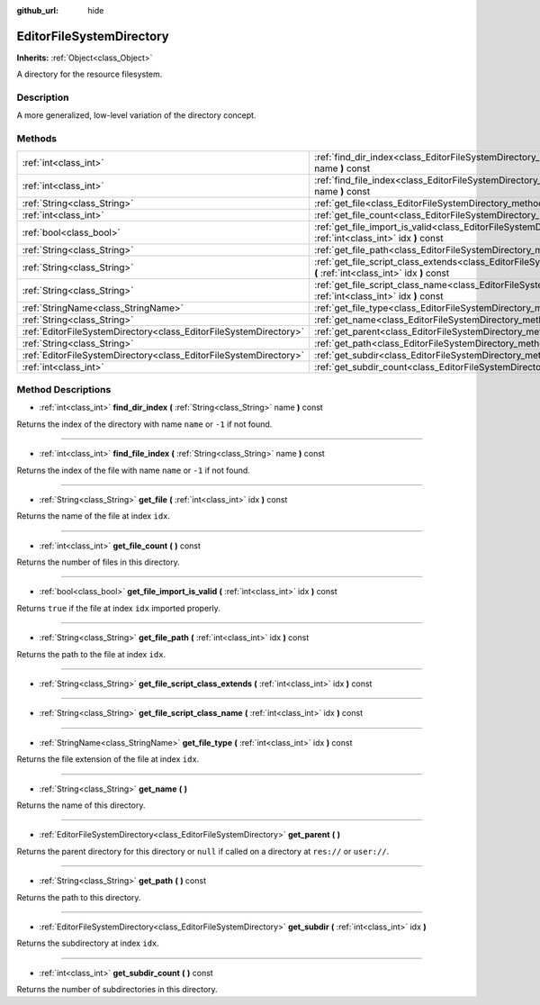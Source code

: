 :github_url: hide

.. Generated automatically by doc/tools/makerst.py in Godot's source tree.
.. DO NOT EDIT THIS FILE, but the EditorFileSystemDirectory.xml source instead.
.. The source is found in doc/classes or modules/<name>/doc_classes.

.. _class_EditorFileSystemDirectory:

EditorFileSystemDirectory
=========================

**Inherits:** :ref:`Object<class_Object>`

A directory for the resource filesystem.

Description
-----------

A more generalized, low-level variation of the directory concept.

Methods
-------

+-------------------------------------------------------------------+--------------------------------------------------------------------------------------------------------------------------------------------------------+
| :ref:`int<class_int>`                                             | :ref:`find_dir_index<class_EditorFileSystemDirectory_method_find_dir_index>` **(** :ref:`String<class_String>` name **)** const                        |
+-------------------------------------------------------------------+--------------------------------------------------------------------------------------------------------------------------------------------------------+
| :ref:`int<class_int>`                                             | :ref:`find_file_index<class_EditorFileSystemDirectory_method_find_file_index>` **(** :ref:`String<class_String>` name **)** const                      |
+-------------------------------------------------------------------+--------------------------------------------------------------------------------------------------------------------------------------------------------+
| :ref:`String<class_String>`                                       | :ref:`get_file<class_EditorFileSystemDirectory_method_get_file>` **(** :ref:`int<class_int>` idx **)** const                                           |
+-------------------------------------------------------------------+--------------------------------------------------------------------------------------------------------------------------------------------------------+
| :ref:`int<class_int>`                                             | :ref:`get_file_count<class_EditorFileSystemDirectory_method_get_file_count>` **(** **)** const                                                         |
+-------------------------------------------------------------------+--------------------------------------------------------------------------------------------------------------------------------------------------------+
| :ref:`bool<class_bool>`                                           | :ref:`get_file_import_is_valid<class_EditorFileSystemDirectory_method_get_file_import_is_valid>` **(** :ref:`int<class_int>` idx **)** const           |
+-------------------------------------------------------------------+--------------------------------------------------------------------------------------------------------------------------------------------------------+
| :ref:`String<class_String>`                                       | :ref:`get_file_path<class_EditorFileSystemDirectory_method_get_file_path>` **(** :ref:`int<class_int>` idx **)** const                                 |
+-------------------------------------------------------------------+--------------------------------------------------------------------------------------------------------------------------------------------------------+
| :ref:`String<class_String>`                                       | :ref:`get_file_script_class_extends<class_EditorFileSystemDirectory_method_get_file_script_class_extends>` **(** :ref:`int<class_int>` idx **)** const |
+-------------------------------------------------------------------+--------------------------------------------------------------------------------------------------------------------------------------------------------+
| :ref:`String<class_String>`                                       | :ref:`get_file_script_class_name<class_EditorFileSystemDirectory_method_get_file_script_class_name>` **(** :ref:`int<class_int>` idx **)** const       |
+-------------------------------------------------------------------+--------------------------------------------------------------------------------------------------------------------------------------------------------+
| :ref:`StringName<class_StringName>`                               | :ref:`get_file_type<class_EditorFileSystemDirectory_method_get_file_type>` **(** :ref:`int<class_int>` idx **)** const                                 |
+-------------------------------------------------------------------+--------------------------------------------------------------------------------------------------------------------------------------------------------+
| :ref:`String<class_String>`                                       | :ref:`get_name<class_EditorFileSystemDirectory_method_get_name>` **(** **)**                                                                           |
+-------------------------------------------------------------------+--------------------------------------------------------------------------------------------------------------------------------------------------------+
| :ref:`EditorFileSystemDirectory<class_EditorFileSystemDirectory>` | :ref:`get_parent<class_EditorFileSystemDirectory_method_get_parent>` **(** **)**                                                                       |
+-------------------------------------------------------------------+--------------------------------------------------------------------------------------------------------------------------------------------------------+
| :ref:`String<class_String>`                                       | :ref:`get_path<class_EditorFileSystemDirectory_method_get_path>` **(** **)** const                                                                     |
+-------------------------------------------------------------------+--------------------------------------------------------------------------------------------------------------------------------------------------------+
| :ref:`EditorFileSystemDirectory<class_EditorFileSystemDirectory>` | :ref:`get_subdir<class_EditorFileSystemDirectory_method_get_subdir>` **(** :ref:`int<class_int>` idx **)**                                             |
+-------------------------------------------------------------------+--------------------------------------------------------------------------------------------------------------------------------------------------------+
| :ref:`int<class_int>`                                             | :ref:`get_subdir_count<class_EditorFileSystemDirectory_method_get_subdir_count>` **(** **)** const                                                     |
+-------------------------------------------------------------------+--------------------------------------------------------------------------------------------------------------------------------------------------------+

Method Descriptions
-------------------

.. _class_EditorFileSystemDirectory_method_find_dir_index:

- :ref:`int<class_int>` **find_dir_index** **(** :ref:`String<class_String>` name **)** const

Returns the index of the directory with name ``name`` or ``-1`` if not found.

----

.. _class_EditorFileSystemDirectory_method_find_file_index:

- :ref:`int<class_int>` **find_file_index** **(** :ref:`String<class_String>` name **)** const

Returns the index of the file with name ``name`` or ``-1`` if not found.

----

.. _class_EditorFileSystemDirectory_method_get_file:

- :ref:`String<class_String>` **get_file** **(** :ref:`int<class_int>` idx **)** const

Returns the name of the file at index ``idx``.

----

.. _class_EditorFileSystemDirectory_method_get_file_count:

- :ref:`int<class_int>` **get_file_count** **(** **)** const

Returns the number of files in this directory.

----

.. _class_EditorFileSystemDirectory_method_get_file_import_is_valid:

- :ref:`bool<class_bool>` **get_file_import_is_valid** **(** :ref:`int<class_int>` idx **)** const

Returns ``true`` if the file at index ``idx`` imported properly.

----

.. _class_EditorFileSystemDirectory_method_get_file_path:

- :ref:`String<class_String>` **get_file_path** **(** :ref:`int<class_int>` idx **)** const

Returns the path to the file at index ``idx``.

----

.. _class_EditorFileSystemDirectory_method_get_file_script_class_extends:

- :ref:`String<class_String>` **get_file_script_class_extends** **(** :ref:`int<class_int>` idx **)** const

----

.. _class_EditorFileSystemDirectory_method_get_file_script_class_name:

- :ref:`String<class_String>` **get_file_script_class_name** **(** :ref:`int<class_int>` idx **)** const

----

.. _class_EditorFileSystemDirectory_method_get_file_type:

- :ref:`StringName<class_StringName>` **get_file_type** **(** :ref:`int<class_int>` idx **)** const

Returns the file extension of the file at index ``idx``.

----

.. _class_EditorFileSystemDirectory_method_get_name:

- :ref:`String<class_String>` **get_name** **(** **)**

Returns the name of this directory.

----

.. _class_EditorFileSystemDirectory_method_get_parent:

- :ref:`EditorFileSystemDirectory<class_EditorFileSystemDirectory>` **get_parent** **(** **)**

Returns the parent directory for this directory or ``null`` if called on a directory at ``res://`` or ``user://``.

----

.. _class_EditorFileSystemDirectory_method_get_path:

- :ref:`String<class_String>` **get_path** **(** **)** const

Returns the path to this directory.

----

.. _class_EditorFileSystemDirectory_method_get_subdir:

- :ref:`EditorFileSystemDirectory<class_EditorFileSystemDirectory>` **get_subdir** **(** :ref:`int<class_int>` idx **)**

Returns the subdirectory at index ``idx``.

----

.. _class_EditorFileSystemDirectory_method_get_subdir_count:

- :ref:`int<class_int>` **get_subdir_count** **(** **)** const

Returns the number of subdirectories in this directory.


